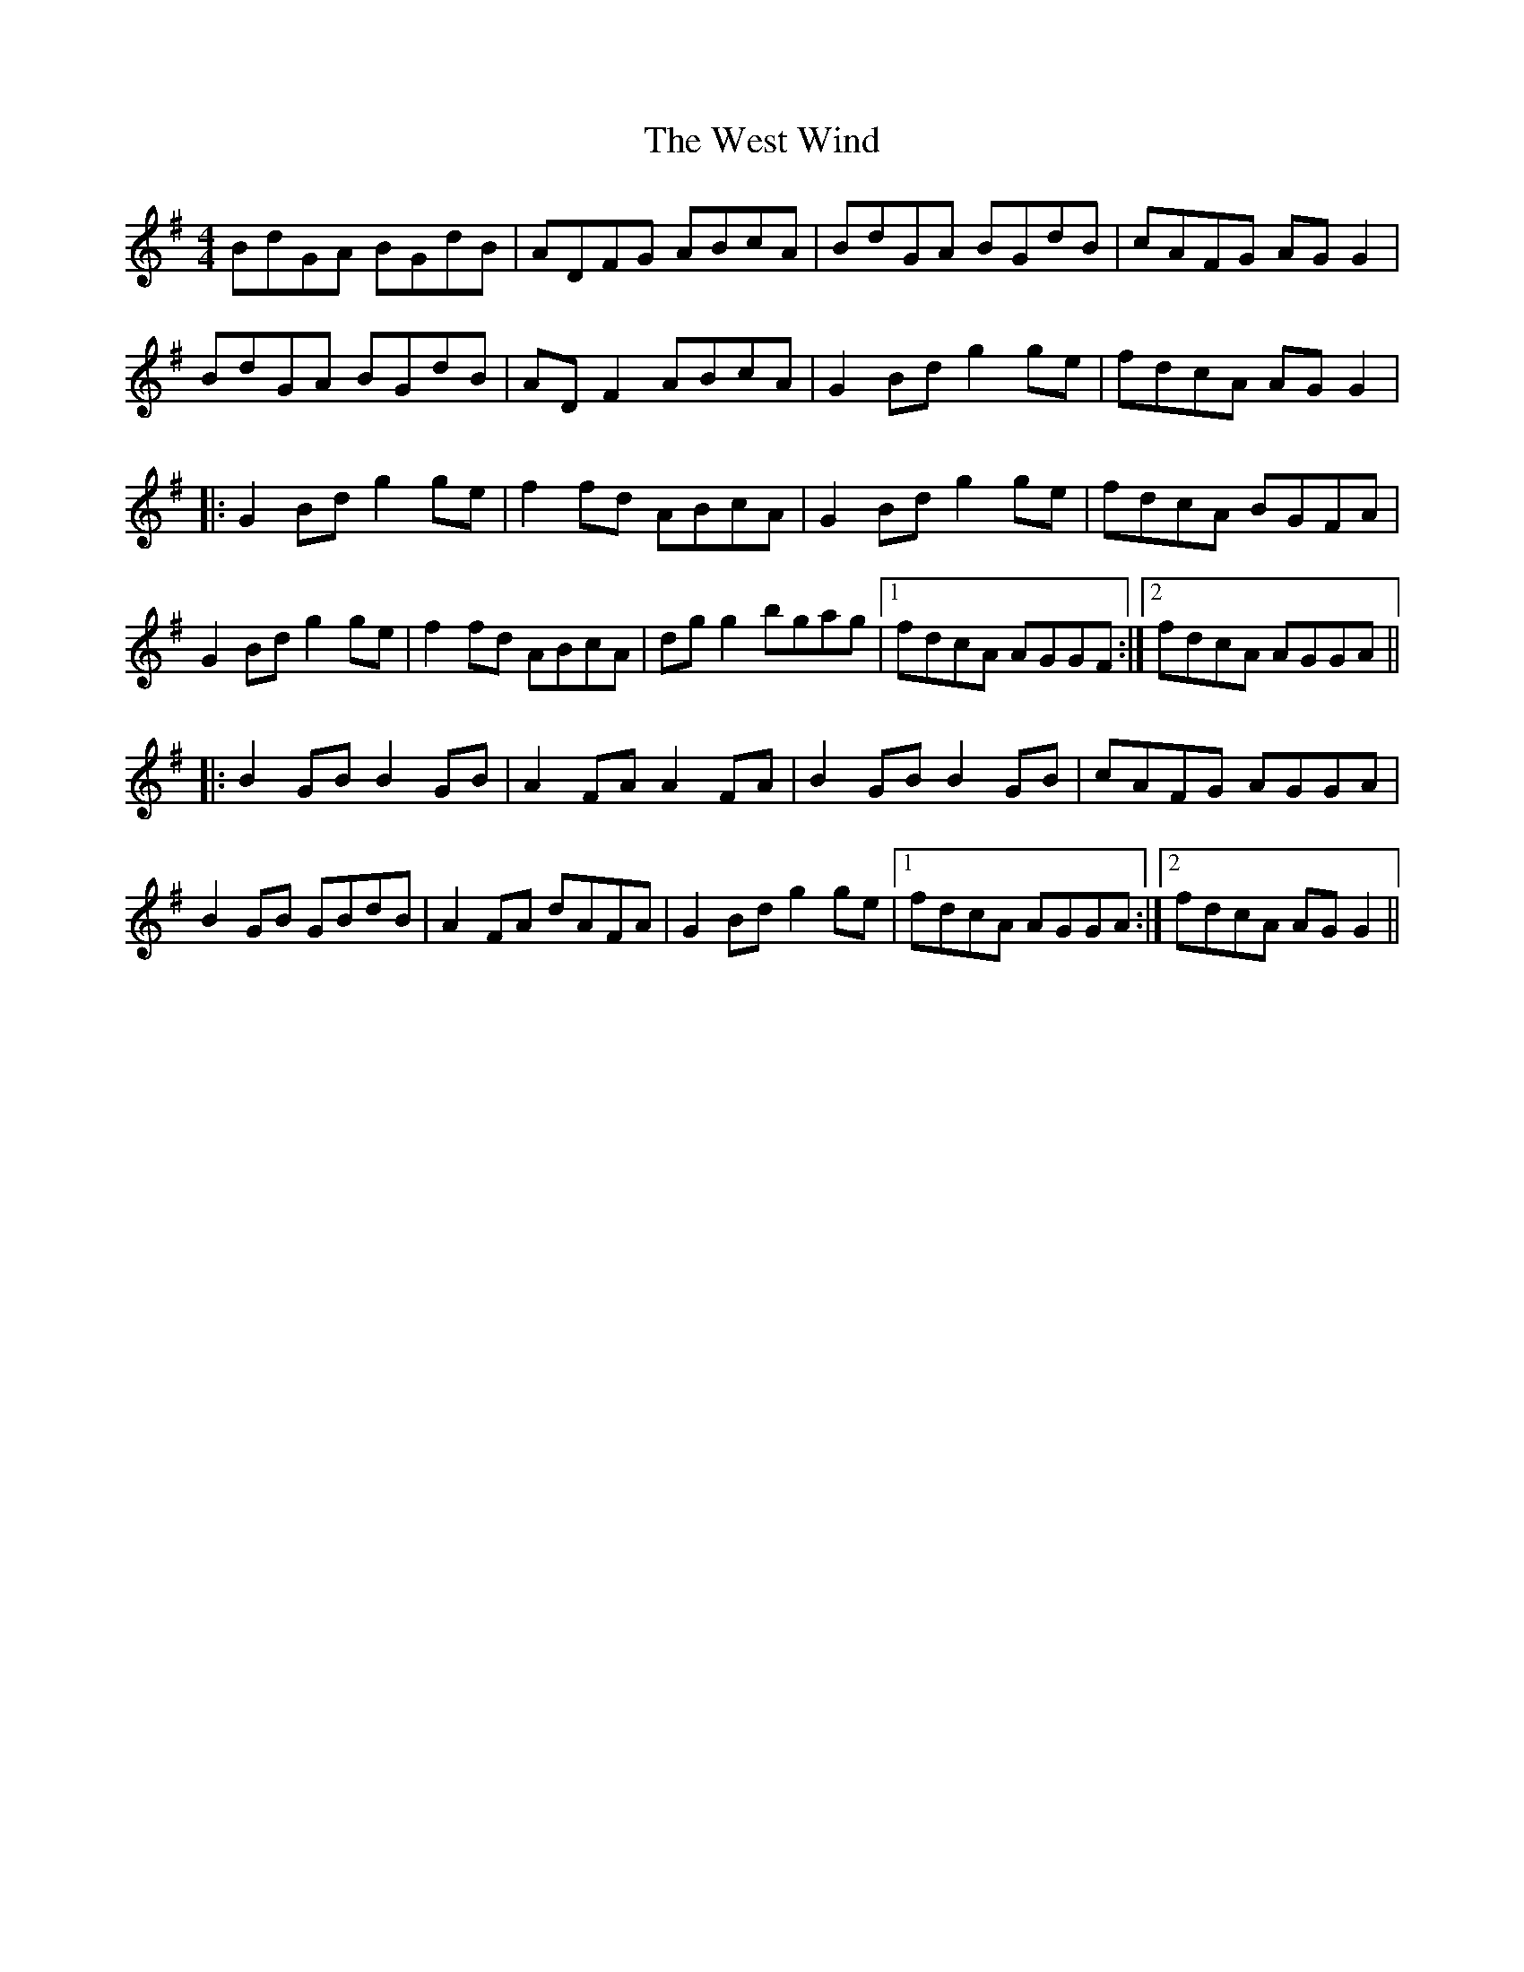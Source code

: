 X: 42430
T: West Wind, The
R: reel
M: 4/4
K: Gmajor
BdGA BGdB|ADFG ABcA|BdGA BGdB|cAFG AG G2|
BdGA BGdB|AD F2 ABcA|G2 Bd g2 ge|fdcA AG G2|
|:G2 Bd g2 ge|f2 fd ABcA|G2 Bd g2 ge|fdcA BGFA|
G2 Bd g2 ge|f2 fd ABcA|dg g2 bgag|1 fdcA AGGF:|2 fdcA AGGA||
|:B2 GB B2 GB|A2 FA A2 FA|B2 GB B2 GB|cAFG AGGA|
B2 GB GBdB|A2 FA dAFA|G2 Bd g2 ge|1 fdcA AGGA:|2 fdcA AG G2||

